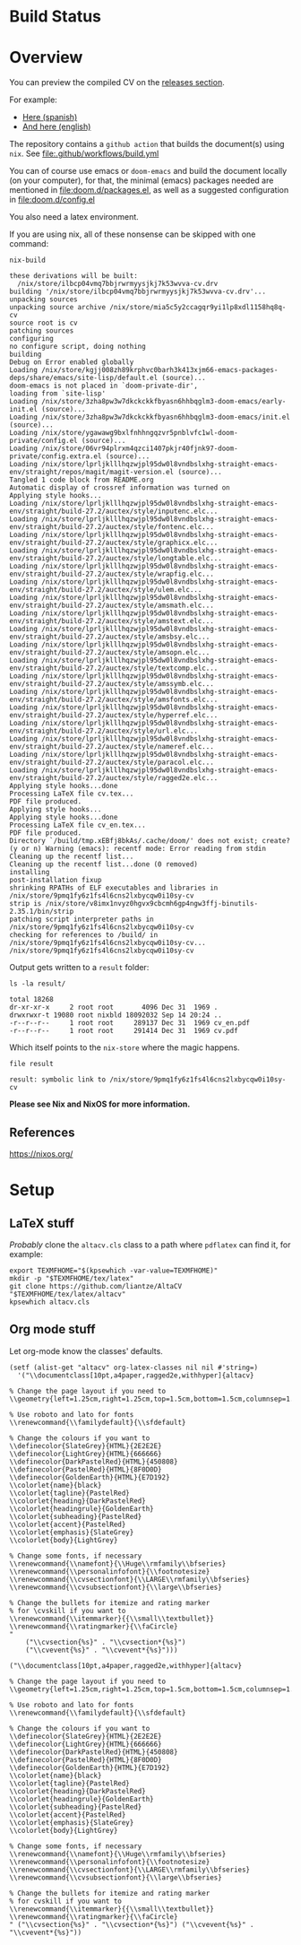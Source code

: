 * Build Status
[[https://github.com/LaloHao/cv/actions][https://github.com/LaloHao/cv/actions/workflows/build.yml/badge.svg]]

* Overview
You can preview the compiled CV on the [[https://github.com/LaloHao/cv/releases][releases section]].

For example:
+ [[https://github.com/LaloHao/cv/releases/download/20210914T155502/cv.pdf][Here (spanish)]]
+ [[https://github.com/LaloHao/cv/releases/download/20210914T155502/cv_en.pdf][And here (english)]]

The repository contains a =github action= that builds the document(s) using
=nix=. See [[file:.github/workflows/build.yml]]

You can of course use emacs or =doom-emacs= and build the document locally (on
your computer), for that, the minimal (emacs) packages needed are mentioned in
[[file:doom.d/packages.el]], as well as a suggested configuration in
[[file:doom.d/config.el]]

You also need a latex environment.

If you are using nix, all of these nonsense can be skipped with one command:

#+begin_src shell :exports both :wrap src shell
nix-build
#+end_src

#+RESULTS:
#+begin_src shell
these derivations will be built:
  /nix/store/ilbcp04vmq7bbjrwrmyysjkj7k53wvva-cv.drv
building '/nix/store/ilbcp04vmq7bbjrwrmyysjkj7k53wvva-cv.drv'...
unpacking sources
unpacking source archive /nix/store/mia5c5y2ccagqr9yi1lp8xdl1158hq8q-cv
source root is cv
patching sources
configuring
no configure script, doing nothing
building
Debug on Error enabled globally
Loading /nix/store/kgjj008zh89krphvc0barh3k413xjm66-emacs-packages-deps/share/emacs/site-lisp/default.el (source)...
doom-emacs is not placed in `doom-private-dir',
loading from `site-lisp'
Loading /nix/store/3zha8pw3w7dkckckkfbyasn6hhbqglm3-doom-emacs/early-init.el (source)...
Loading /nix/store/3zha8pw3w7dkckckkfbyasn6hhbqglm3-doom-emacs/init.el (source)...
Loading /nix/store/ygawawg9bxlfnhhngqzvr5pnblvfc1wl-doom-private/config.el (source)...
Loading /nix/store/06vr94plrxm4qzci1407pkjr40fjnk97-doom-private/config.extra.el (source)...
Loading /nix/store/lprljklllhqzwjpl95dw0l8vndbslxhg-straight-emacs-env/straight/repos/magit/magit-version.el (source)...
Tangled 1 code block from README.org
Automatic display of crossref information was turned on
Applying style hooks...
Loading /nix/store/lprljklllhqzwjpl95dw0l8vndbslxhg-straight-emacs-env/straight/build-27.2/auctex/style/inputenc.elc...
Loading /nix/store/lprljklllhqzwjpl95dw0l8vndbslxhg-straight-emacs-env/straight/build-27.2/auctex/style/fontenc.elc...
Loading /nix/store/lprljklllhqzwjpl95dw0l8vndbslxhg-straight-emacs-env/straight/build-27.2/auctex/style/graphicx.elc...
Loading /nix/store/lprljklllhqzwjpl95dw0l8vndbslxhg-straight-emacs-env/straight/build-27.2/auctex/style/longtable.elc...
Loading /nix/store/lprljklllhqzwjpl95dw0l8vndbslxhg-straight-emacs-env/straight/build-27.2/auctex/style/wrapfig.elc...
Loading /nix/store/lprljklllhqzwjpl95dw0l8vndbslxhg-straight-emacs-env/straight/build-27.2/auctex/style/ulem.elc...
Loading /nix/store/lprljklllhqzwjpl95dw0l8vndbslxhg-straight-emacs-env/straight/build-27.2/auctex/style/amsmath.elc...
Loading /nix/store/lprljklllhqzwjpl95dw0l8vndbslxhg-straight-emacs-env/straight/build-27.2/auctex/style/amstext.elc...
Loading /nix/store/lprljklllhqzwjpl95dw0l8vndbslxhg-straight-emacs-env/straight/build-27.2/auctex/style/amsbsy.elc...
Loading /nix/store/lprljklllhqzwjpl95dw0l8vndbslxhg-straight-emacs-env/straight/build-27.2/auctex/style/amsopn.elc...
Loading /nix/store/lprljklllhqzwjpl95dw0l8vndbslxhg-straight-emacs-env/straight/build-27.2/auctex/style/textcomp.elc...
Loading /nix/store/lprljklllhqzwjpl95dw0l8vndbslxhg-straight-emacs-env/straight/build-27.2/auctex/style/amssymb.elc...
Loading /nix/store/lprljklllhqzwjpl95dw0l8vndbslxhg-straight-emacs-env/straight/build-27.2/auctex/style/amsfonts.elc...
Loading /nix/store/lprljklllhqzwjpl95dw0l8vndbslxhg-straight-emacs-env/straight/build-27.2/auctex/style/hyperref.elc...
Loading /nix/store/lprljklllhqzwjpl95dw0l8vndbslxhg-straight-emacs-env/straight/build-27.2/auctex/style/url.elc...
Loading /nix/store/lprljklllhqzwjpl95dw0l8vndbslxhg-straight-emacs-env/straight/build-27.2/auctex/style/nameref.elc...
Loading /nix/store/lprljklllhqzwjpl95dw0l8vndbslxhg-straight-emacs-env/straight/build-27.2/auctex/style/paracol.elc...
Loading /nix/store/lprljklllhqzwjpl95dw0l8vndbslxhg-straight-emacs-env/straight/build-27.2/auctex/style/ragged2e.elc...
Applying style hooks...done
Processing LaTeX file cv.tex...
PDF file produced.
Applying style hooks...
Applying style hooks...done
Processing LaTeX file cv_en.tex...
PDF file produced.
Directory `/build/tmp.xEBfj8bkAs/.cache/doom/' does not exist; create? (y or n) Warning (emacs): recentf mode: Error reading from stdin
Cleaning up the recentf list...
Cleaning up the recentf list...done (0 removed)
installing
post-installation fixup
shrinking RPATHs of ELF executables and libraries in /nix/store/9pmq1fy6z1fs4l6cns2lxbycqw0i10sy-cv
strip is /nix/store/v8imx1nvyz0hgvx9cbcmh6gp4ngw3ffj-binutils-2.35.1/bin/strip
patching script interpreter paths in /nix/store/9pmq1fy6z1fs4l6cns2lxbycqw0i10sy-cv
checking for references to /build/ in /nix/store/9pmq1fy6z1fs4l6cns2lxbycqw0i10sy-cv...
/nix/store/9pmq1fy6z1fs4l6cns2lxbycqw0i10sy-cv
#+end_src

Output gets written to a =result= folder:
#+begin_src shell :exports both :wrap src shell :results output
ls -la result/
#+end_src

#+RESULTS:
#+begin_src shell
total 18268
dr-xr-xr-x     2 root root       4096 Dec 31  1969 .
drwxrwxr-t 19080 root nixbld 18092032 Sep 14 20:24 ..
-r--r--r--     1 root root     289137 Dec 31  1969 cv_en.pdf
-r--r--r--     1 root root     291414 Dec 31  1969 cv.pdf
#+end_src

Which itself points to the =nix-store= where the magic happens.
#+begin_src shell :exports both :wrap src shell :results output
file result
#+end_src

#+RESULTS:
#+begin_src shell
result: symbolic link to /nix/store/9pmq1fy6z1fs4l6cns2lxbycqw0i10sy-cv
#+end_src

*Please see Nix and NixOS for more information.*

** References
https://nixos.org/

* Setup
** \LaTeX stuff
/Probably/ clone the =altacv.cls= class to a path where =pdflatex= can find it,
for example:

#+name: latex-stuff
#+begin_src shell :wrap src sh :results output
export TEXMFHOME="$(kpsewhich -var-value=TEXMFHOME)"
mkdir -p "$TEXMFHOME/tex/latex"
git clone https://github.com/liantze/AltaCV "$TEXMFHOME/tex/latex/altacv"
kpsewhich altacv.cls
#+end_src

#+RESULTS:
#+begin_src sh
/home/hao/texmf/tex/latex/altacv/altacv.cls
#+end_src

** Org mode stuff
Let org-mode know the classes' defaults.

#+name: org-stuff
#+begin_src elisp :wrap src elisp :results verbatim :tangle setup.el
(setf (alist-get "altacv" org-latex-classes nil nil #'string=)
  '("\\documentclass[10pt,a4paper,ragged2e,withhyper]{altacv}

% Change the page layout if you need to
\\geometry{left=1.25cm,right=1.25cm,top=1.5cm,bottom=1.5cm,columnsep=1.2cm}

% Use roboto and lato for fonts
\\renewcommand{\\familydefault}{\\sfdefault}

% Change the colours if you want to
\\definecolor{SlateGrey}{HTML}{2E2E2E}
\\definecolor{LightGrey}{HTML}{666666}
\\definecolor{DarkPastelRed}{HTML}{450808}
\\definecolor{PastelRed}{HTML}{8F0D0D}
\\definecolor{GoldenEarth}{HTML}{E7D192}
\\colorlet{name}{black}
\\colorlet{tagline}{PastelRed}
\\colorlet{heading}{DarkPastelRed}
\\colorlet{headingrule}{GoldenEarth}
\\colorlet{subheading}{PastelRed}
\\colorlet{accent}{PastelRed}
\\colorlet{emphasis}{SlateGrey}
\\colorlet{body}{LightGrey}

% Change some fonts, if necessary
\\renewcommand{\\namefont}{\\Huge\\rmfamily\\bfseries}
\\renewcommand{\\personalinfofont}{\\footnotesize}
\\renewcommand{\\cvsectionfont}{\\LARGE\\rmfamily\\bfseries}
\\renewcommand{\\cvsubsectionfont}{\\large\\bfseries}

% Change the bullets for itemize and rating marker
% for \cvskill if you want to
\\renewcommand{\\itemmarker}{{\\small\\textbullet}}
\\renewcommand{\\ratingmarker}{\\faCircle}
"
    ("\\cvsection{%s}" . "\\cvsection*{%s}")
    ("\\cvevent{%s}" . "\\cvevent*{%s}")))
#+end_src

#+RESULTS: org-stuff
#+begin_src elisp
("\\documentclass[10pt,a4paper,ragged2e,withhyper]{altacv}

% Change the page layout if you need to
\\geometry{left=1.25cm,right=1.25cm,top=1.5cm,bottom=1.5cm,columnsep=1.2cm}

% Use roboto and lato for fonts
\\renewcommand{\\familydefault}{\\sfdefault}

% Change the colours if you want to
\\definecolor{SlateGrey}{HTML}{2E2E2E}
\\definecolor{LightGrey}{HTML}{666666}
\\definecolor{DarkPastelRed}{HTML}{450808}
\\definecolor{PastelRed}{HTML}{8F0D0D}
\\definecolor{GoldenEarth}{HTML}{E7D192}
\\colorlet{name}{black}
\\colorlet{tagline}{PastelRed}
\\colorlet{heading}{DarkPastelRed}
\\colorlet{headingrule}{GoldenEarth}
\\colorlet{subheading}{PastelRed}
\\colorlet{accent}{PastelRed}
\\colorlet{emphasis}{SlateGrey}
\\colorlet{body}{LightGrey}

% Change some fonts, if necessary
\\renewcommand{\\namefont}{\\Huge\\rmfamily\\bfseries}
\\renewcommand{\\personalinfofont}{\\footnotesize}
\\renewcommand{\\cvsectionfont}{\\LARGE\\rmfamily\\bfseries}
\\renewcommand{\\cvsubsectionfont}{\\large\\bfseries}

% Change the bullets for itemize and rating marker
% for cvskill if you want to
\\renewcommand{\\itemmarker}{{\\small\\textbullet}}
\\renewcommand{\\ratingmarker}{\\faCircle}
" ("\\cvsection{%s}" . "\\cvsection*{%s}") ("\\cvevent{%s}" . "\\cvevent*{%s}"))
#+end_src

